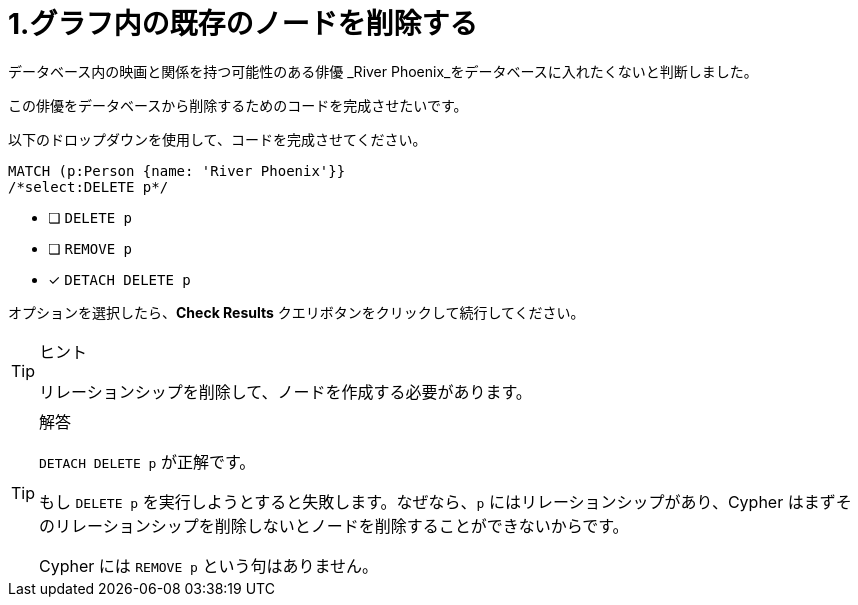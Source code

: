 :id: q1
[#{id}.question.select-in-source]
= 1.グラフ内の既存のノードを削除する

データベース内の映画と関係を持つ可能性のある俳優 _River Phoenix_をデータベースに入れたくないと判断しました。

この俳優をデータベースから削除するためのコードを完成させたいです。

以下のドロップダウンを使用して、コードを完成させてください。


[source,cypher,role=nocopy noplay]
----
MATCH (p:Person {name: 'River Phoenix'}}
/*select:DELETE p*/
----


* [ ] `DELETE p`
* [ ] `REMOVE p`
* [x] `DETACH DELETE p`

オプションを選択したら、**Check Results** クエリボタンをクリックして続行してください。

[TIP,role=hint]
.ヒント
====
リレーションシップを削除して、ノードを作成する必要があります。
====

[TIP,role=solution]
.解答
====
`DETACH DELETE p` が正解です。

もし `DELETE p` を実行しようとすると失敗します。なぜなら、`p` にはリレーションシップがあり、Cypher はまずそのリレーションシップを削除しないとノードを削除することができないからです。

Cypher には `REMOVE p` という句はありません。
====